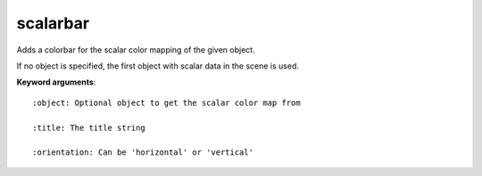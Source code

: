 
scalarbar
~~~~~~~~~

Adds a colorbar for the scalar color mapping of the given object.

If no object is specified, the first object with scalar data in the scene
is used.

**Keyword arguments**::

    :object: Optional object to get the scalar color map from

    :title: The title string

    :orientation: Can be 'horizontal' or 'vertical'

    